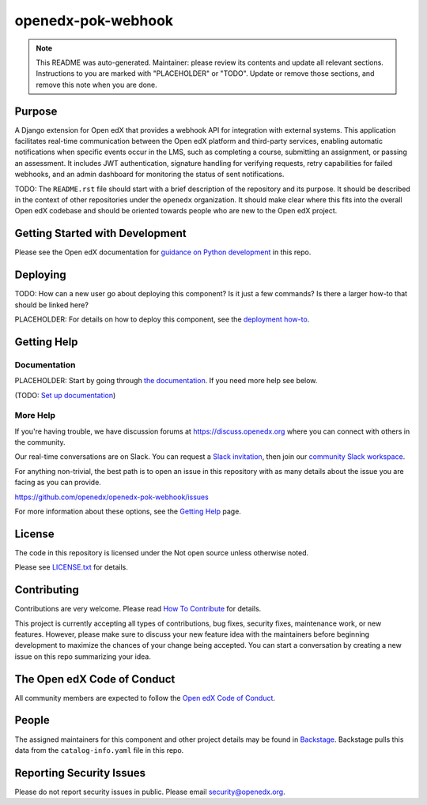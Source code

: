 openedx-pok-webhook
###################

.. note::

  This README was auto-generated. Maintainer: please review its contents and
  update all relevant sections. Instructions to you are marked with
  "PLACEHOLDER" or "TODO". Update or remove those sections, and remove this
  note when you are done.

|pypi-badge| |ci-badge| |codecov-badge| |doc-badge| |pyversions-badge|
|license-badge| |status-badge|

Purpose
*******

A Django extension for Open edX that provides a webhook API for integration with external systems. This application facilitates real-time communication between the Open edX platform and third-party services, enabling automatic notifications when specific events occur in the LMS, such as completing a course, submitting an assignment, or passing an assessment. It includes JWT authentication, signature handling for verifying requests, retry capabilities for failed webhooks, and an admin dashboard for monitoring the status of sent notifications.

TODO: The ``README.rst`` file should start with a brief description of the repository and its purpose.
It should be described in the context of other repositories under the ``openedx``
organization. It should make clear where this fits into the overall Open edX
codebase and should be oriented towards people who are new to the Open edX
project.

Getting Started with Development
********************************

Please see the Open edX documentation for `guidance on Python development`_ in this repo.

.. _guidance on Python development: https://docs.openedx.org/en/latest/developers/how-tos/get-ready-for-python-dev.html

Deploying
*********

TODO: How can a new user go about deploying this component? Is it just a few
commands? Is there a larger how-to that should be linked here?

PLACEHOLDER: For details on how to deploy this component, see the `deployment how-to`_.

.. _deployment how-to: https://docs.openedx.org/projects/openedx-pok-webhook/how-tos/how-to-deploy-this-component.html

Getting Help
************

Documentation
=============

PLACEHOLDER: Start by going through `the documentation`_.  If you need more help see below.

.. _the documentation: https://docs.openedx.org/projects/openedx-pok-webhook

(TODO: `Set up documentation <https://openedx.atlassian.net/wiki/spaces/DOC/pages/21627535/Publish+Documentation+on+Read+the+Docs>`_)

More Help
=========

If you're having trouble, we have discussion forums at
https://discuss.openedx.org where you can connect with others in the
community.

Our real-time conversations are on Slack. You can request a `Slack
invitation`_, then join our `community Slack workspace`_.

For anything non-trivial, the best path is to open an issue in this
repository with as many details about the issue you are facing as you
can provide.

https://github.com/openedx/openedx-pok-webhook/issues

For more information about these options, see the `Getting Help <https://openedx.org/getting-help>`__ page.

.. _Slack invitation: https://openedx.org/slack
.. _community Slack workspace: https://openedx.slack.com/

License
*******

The code in this repository is licensed under the Not open source unless
otherwise noted.

Please see `LICENSE.txt <LICENSE.txt>`_ for details.

Contributing
************

Contributions are very welcome.
Please read `How To Contribute <https://openedx.org/r/how-to-contribute>`_ for details.

This project is currently accepting all types of contributions, bug fixes,
security fixes, maintenance work, or new features.  However, please make sure
to discuss your new feature idea with the maintainers before beginning development
to maximize the chances of your change being accepted.
You can start a conversation by creating a new issue on this repo summarizing
your idea.

The Open edX Code of Conduct
****************************

All community members are expected to follow the `Open edX Code of Conduct`_.

.. _Open edX Code of Conduct: https://openedx.org/code-of-conduct/

People
******

The assigned maintainers for this component and other project details may be
found in `Backstage`_. Backstage pulls this data from the ``catalog-info.yaml``
file in this repo.

.. _Backstage: https://backstage.openedx.org/catalog/default/component/openedx-pok-webhook

Reporting Security Issues
*************************

Please do not report security issues in public. Please email security@openedx.org.

.. |pypi-badge| image:: https://img.shields.io/pypi/v/openedx-pok-webhook.svg
    :target: https://pypi.python.org/pypi/openedx-pok-webhook/
    :alt: PyPI

.. |ci-badge| image:: https://github.com/openedx/openedx-pok-webhook/workflows/Python%20CI/badge.svg?branch=main
    :target: https://github.com/openedx/openedx-pok-webhook/actions
    :alt: CI

.. |codecov-badge| image:: https://codecov.io/github/openedx/openedx-pok-webhook/coverage.svg?branch=main
    :target: https://codecov.io/github/openedx/openedx-pok-webhook?branch=main
    :alt: Codecov

.. |doc-badge| image:: https://readthedocs.org/projects/openedx-pok-webhook/badge/?version=latest
    :target: https://docs.openedx.org/projects/openedx-pok-webhook
    :alt: Documentation

.. |pyversions-badge| image:: https://img.shields.io/pypi/pyversions/openedx-pok-webhook.svg
    :target: https://pypi.python.org/pypi/openedx-pok-webhook/
    :alt: Supported Python versions

.. |license-badge| image:: https://img.shields.io/github/license/openedx/openedx-pok-webhook.svg
    :target: https://github.com/openedx/openedx-pok-webhook/blob/main/LICENSE.txt
    :alt: License

.. TODO: Choose one of the statuses below and remove the other status-badge lines.
.. |status-badge| image:: https://img.shields.io/badge/Status-Experimental-yellow
.. .. |status-badge| image:: https://img.shields.io/badge/Status-Maintained-brightgreen
.. .. |status-badge| image:: https://img.shields.io/badge/Status-Deprecated-orange
.. .. |status-badge| image:: https://img.shields.io/badge/Status-Unsupported-red
